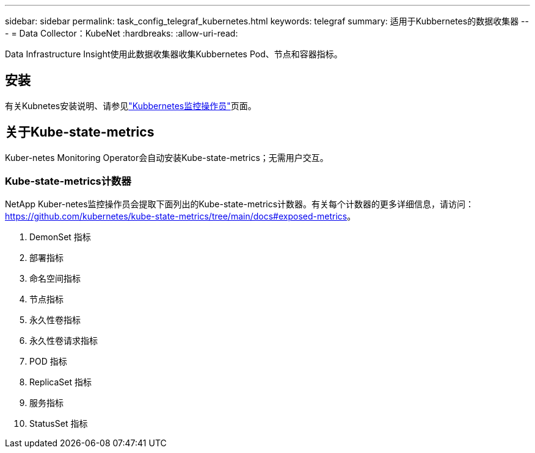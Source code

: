 ---
sidebar: sidebar 
permalink: task_config_telegraf_kubernetes.html 
keywords: telegraf 
summary: 适用于Kubbernetes的数据收集器 
---
= Data Collector：KubeNet
:hardbreaks:
:allow-uri-read: 


[role="lead"]
Data Infrastructure Insight使用此数据收集器收集Kubbernetes Pod、节点和容器指标。



== 安装

有关Kubnetes安装说明、请参见link:task_config_telegraf_agent_k8s.html["Kubbernetes监控操作员"]页面。



== 关于Kube-state-metrics

Kuber-netes Monitoring Operator会自动安装Kube-state-metrics；无需用户交互。



=== Kube-state-metrics计数器

NetApp Kuber-netes监控操作员会提取下面列出的Kube-state-metrics计数器。有关每个计数器的更多详细信息，请访问： https://github.com/kubernetes/kube-state-metrics/tree/main/docs#exposed-metrics[]。

. DemonSet 指标
. 部署指标
. 命名空间指标
. 节点指标
. 永久性卷指标
. 永久性卷请求指标
. POD 指标
. ReplicaSet 指标
. 服务指标
. StatusSet 指标


